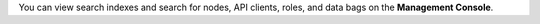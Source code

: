 .. The contents of this file are included in multiple topics.
.. This file should not be changed in a way that hinders its ability to appear in multiple documentation sets.

You can view search indexes and search for nodes, API clients, roles, and data bags on the **Management Console**.


